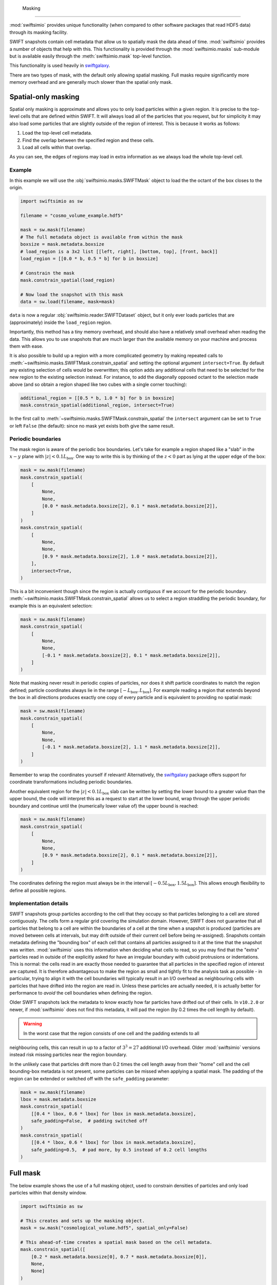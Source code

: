 	Masking
=======

:mod:`swiftsimio` provides unique functionality (when compared to other
software packages that read HDF5 data) through its masking facility.

SWIFT snapshots contain cell metadata that allow us to spatially mask the
data ahead of time. :mod:`swiftsimio` provides a number of objects that help
with this. This functionality is provided through the :mod:`swiftsimio.masks`
sub-module but is available easily through the :meth:`swiftsimio.mask`
top-level function.

This functionality is used heavily in `swiftgalaxy`_.

There are two types of mask, with the default only allowing spatial masking.
Full masks require significantly more memory overhead and are generally much
slower than the spatial only mask.

.. _`swiftgalaxy`: https://github.com/SWIFTSIM/swiftgalaxy

Spatial-only masking
--------------------

Spatial only masking is approximate and allows you to only load particles
within a given region. It is precise to the top-level cells that are defined
within SWIFT. It will always load all of the particles that you request, but
for simplicity it may also load some particles that are slightly outside
of the region of interest. This is because it works as follows:

1. Load the top-level cell metadata.
2. Find the overlap between the specified region and these cells.
3. Load all cells within that overlap.

As you can see, the edges of regions may load in extra information as we
always load the whole top-level cell.

Example
^^^^^^^

In this example we will use the :obj:`swiftsimio.masks.SWIFTMask` object
to load the the octant of the box closes to the origin.

.. code-block:: python

   import swiftsimio as sw

   filename = "cosmo_volume_example.hdf5"

   mask = sw.mask(filename)
   # The full metadata object is available from within the mask
   boxsize = mask.metadata.boxsize
   # load_region is a 3x2 list [[left, right], [bottom, top], [front, back]]
   load_region = [[0.0 * b, 0.5 * b] for b in boxsize]

   # Constrain the mask
   mask.constrain_spatial(load_region)

   # Now load the snapshot with this mask
   data = sw.load(filename, mask=mask)

``data`` is now a regular :obj:`swiftsimio.reader.SWIFTDataset` object, but
it only ever loads particles that are (approximately) inside the
``load_region`` region.

Importantly, this method has a tiny memory overhead, and should also have a
relatively small overhead when reading the data. This allows you to use snapshots
that are much larger than the available memory on your machine and process them
with ease.

It is also possible to build up a region with a more complicated geometry by
making repeated calls to :meth:`~swiftsimio.masks.SWIFTMask.constrain_spatial`
and setting the optional argument ``intersect=True``. By default any existing
selection of cells would be overwritten; this option adds any additional cells
that need to be selected for the new region to the existing selection instead.
For instance, to add the diagonally opposed octant to the selection made above
(and so obtain a region shaped like two cubes with a single corner touching):

.. code-block:: python

   additional_region = [[0.5 * b, 1.0 * b] for b in boxsize]
   mask.constrain_spatial(additional_region, intersect=True)

In the first call to :meth:`~swiftsimio.masks.SWIFTMask.constrain_spatial` the
``intersect`` argument can be set to ``True`` or left ``False`` (the default): since
no mask yet exists both give the same result.

Periodic boundaries
^^^^^^^^^^^^^^^^^^^

The mask region is aware of the periodic box boundaries. Let's take for example a
region shaped like a "slab" in the :math:`x-y` plane with :math:`|z|<0.1L_\mathrm{box}`.
One way to write this is by thinking of the :math:`z<0` part as
lying at the upper edge of the box:

.. code-block:: python

   mask = sw.mask(filename)
   mask.constrain_spatial(
       [
           None,
           None,
           [0.0 * mask.metadata.boxsize[2], 0.1 * mask.metadata.boxsize[2]],
       ]
   )
   mask.constrain_spatial(
       [
           None,
           None,
           [0.9 * mask.metadata.boxsize[2], 1.0 * mask.metadata.boxsize[2]],
       ],
       intersect=True,
   )

This is a bit inconvenient though since the region is actually contiguous if we
account for the periodic boundary. :meth:`~swiftsimio.masks.SWIFTMask.constrain_spatial` allows us
to select a region straddling the periodic boundary, for example this is an
equivalent selection:

.. code-block:: python

   mask = sw.mask(filename)
   mask.constrain_spatial(
       [
           None,
	   None,
	   [-0.1 * mask.metadata.boxsize[2], 0.1 * mask.metadata.boxsize[2]],
       ]
   )

Note that masking never result in periodic copies of particles, nor does it shift
particle coordinates to match the region defined; particle coordinates always
lie in the range :math:`[-L_\mathrm{box}, L_\mathrm{box}]`. For example reading
a region that extends beyond the box in all directions produces exactly one copy
of every particle and is equivalent to providing no spatial mask:

.. code-block:: python

   mask = sw.mask(filename)
   mask.constrain_spatial(
       [
           None,
	   None,
	   [-0.1 * mask.metadata.boxsize[2], 1.1 * mask.metadata.boxsize[2]],
       ]
   )

Remember to wrap the coordinates yourself if relevant! Alternatively, the
`swiftgalaxy`_ package offers support for coordinate transformations including
periodic boundaries.

Another equivalent region for the :math:`|z|<0.1L_\mathrm{box}` slab can be written
by setting the lower bound to a greater value than the upper bound, the code will
interpret this as a request to start at the lower bound, wrap through the upper
periodic boundary and continue until the (numerically lower value of) the upper
bound is reached:

.. code-block:: python

   mask = sw.mask(filename)
   mask.constrain_spatial(
       [
           None,
	   None,
	   [0.9 * mask.metadata.boxsize[2], 0.1 * mask.metadata.boxsize[2]],
       ]
   )

The coordinates defining the region must always be in the interval
:math:`[-0.5L_\mathrm{box}, 1.5L_\mathrm{box}]`. This allows enough flexibility to
define all possible regions.

Implementation details
^^^^^^^^^^^^^^^^^^^^^^

SWIFT snapshots group particles according to the cell that they occupy so that
particles belonging to a cell are stored contiguously. The cells form a regular grid
covering the simulation domain. However, SWIFT does not guarantee that all particles
that belong to a cell are within the boundaries of a cell at the time when a snapshot
is produced (particles are moved between cells at intervals, but may drift outside of
their current cell before being re-assigned). Snapshots contain metadata defining
the "bounding box" of each cell that contains all particles assigned to it at the
time that the snapshot was written. :mod:`swiftsimio` uses this information when
deciding what cells to read, so you may find that the "extra" particles read in
outside of the explicitly asked for have an irregular boundary with cuboid protrusions
or indentations. This is normal: the cells read in are exactly those needed to
guarantee that all particles in the specified region of interest are captured. It is
therefore advantageous to make the region as small and tightly fit to the analysis
task as possible - in particular, trying to align it with the cell boundaries will
typically result in an I/O overhead as neighbouring cells with particles that have
drifted into the region are read in. Unless these particles are actually needed, it
is actually better for performance to *avoid* the cell boundaries when defining the
region.

Older SWIFT snapshots lack the metadata to know exactly how far particles have
drifted out of their cells. In ``v10.2.0`` or newer, if :mod:`swiftsimio` does not
find this metadata, it will pad the region (by 0.2 times the cell length by default).

.. warning::

   In the worst case that the region consists of one cell and the padding extends to all
neighbouring cells, this can result in up to a factor of :math:`3^3=27` additional
I/O overhead. Older :mod:`swiftsimio` versions instead risk missing particles near
the region boundary.

In the unlikely case that particles drift more than 0.2 times
the cell length away from their "home" cell and the cell bounding-box metadata is not
present, some particles can be missed when applying a spatial mask. The padding of
the region can be extended or switched off with the ``safe_padding`` parameter:

.. code-block:: python

   mask = sw.mask(filename)
   lbox = mask.metadata.boxsize
   mask.constrain_spatial(
       [[0.4 * lbox, 0.6 * lbox] for lbox in mask.metadata.boxsize],
       safe_padding=False,  # padding switched off
   )
   mask.constrain_spatial(
       [[0.4 * lbox, 0.6 * lbox] for lbox in mask.metadata.boxsize],
       safe_padding=0.5,  # pad more, by 0.5 instead of 0.2 cell lengths
   )


Full mask
---------

The below example shows the use of a full masking object, used to constrain
densities of particles and only load particles within that density window.

.. code-block:: python
   
   import swiftsimio as sw

   # This creates and sets up the masking object.
   mask = sw.mask("cosmological_volume.hdf5", spatial_only=False)

   # This ahead-of-time creates a spatial mask based on the cell metadata.
   mask.constrain_spatial([
       [0.2 * mask.metadata.boxsize[0], 0.7 * mask.metadata.boxsize[0]],
       None,
       None]
   )

   # Now, just for fun, we also constrain the density between
   # 0.4 g/cm^3 and 0.8. This reads in the relevant data in the region,
   # and tests it element-by-element. Note that using masks of this type
   # is significantly slower than using the spatial-only masking.
   density_units = mask.units.mass / mask.units.length**3
   mask.constrain_mask("gas", "density", 0.4 * density_units, 0.8 * density_units)

   # Now we can grab the actual data object. This includes the mask as a parameter.
   data = sw.load("cosmo_volume_example.hdf5", mask=mask)


When the attributes of this data object are accessed, *only* the ones that
belong to the masked region (in both density and spatial) are read. I.e. if I
ask for the temperature of particles, it will recieve an array containing
temperatures of particles that lie in the region [0.2, 0.7] and have a
density between 0.4 and 0.8 g/cm^3.

Row Masking
-----------

For certian scenarios, in particular halo catalogues, all arrays are of the
same length (you can check this through the ``metadata.homogeneous_arrays``
attribute). Often, you are interested in a handful of, or a single, row,
corresponding to the properties of a particular object. You can use the
methods ``constrain_index`` and ``constrain_indices`` to do this, which
return ``swiftsimio`` data objects containing arrays with only those
rows.

.. code-block:: python
    
    import swiftsimio as sw

    mask = sw.mask(filename)

    mask.constrain_indices([1, 99, 23421])

    data = sw.load(filename, mask=mask)

Here, the length of all the arrays will be 3. A quick performance note: if you
are using many indices (over 1000), you will want to set ``spatial_only=False``
to potentially benefit from range reading of overlapping rows in a single chunk.

Writing subset of snapshot
--------------------------
In some cases it may be useful to write a subset of an existing snapshot to its
own hdf5 file. This could be used, for example, to extract a galaxy halo that 
is of interest from a snapshot so that the file is easier to work with and transport.

To do this the ``write_subset`` function is provided. It can be used, for example,
as follows

.. code-block:: python

    import swiftsimio as sw                                                 
    import unyt                                                             
    
    mask = sw.mask("eagle_snapshot.hdf5")                                       
    mask.constrain_spatial([
        [unyt.unyt_quantity(100, unyt.kpc), unyt.unyt_quantity(1000, unyt.kpc)], 
        None, 
        None])                                   
    
    sw.subset_writer.write_subset("test_subset.hdf5", mask)

This will write a snapshot which contains the particles from the specified snapshot 
whose :math:`x`-coordinate is within the range [100, 1000] kpc. This function uses the 
cell mask which encompases the specified spatial domain to successively read portions 
of datasets from the input file and writes them to a new snapshot. 

Due to the coarse grained nature of the cell mask, particles from outside this range 
may also be included if they are within the same top level cells as particles that 
fall within the given range.

Please note that it is important to run ``constrain_spatial`` as this generates
and stores the cell mask needed to write the snapshot subset. 
